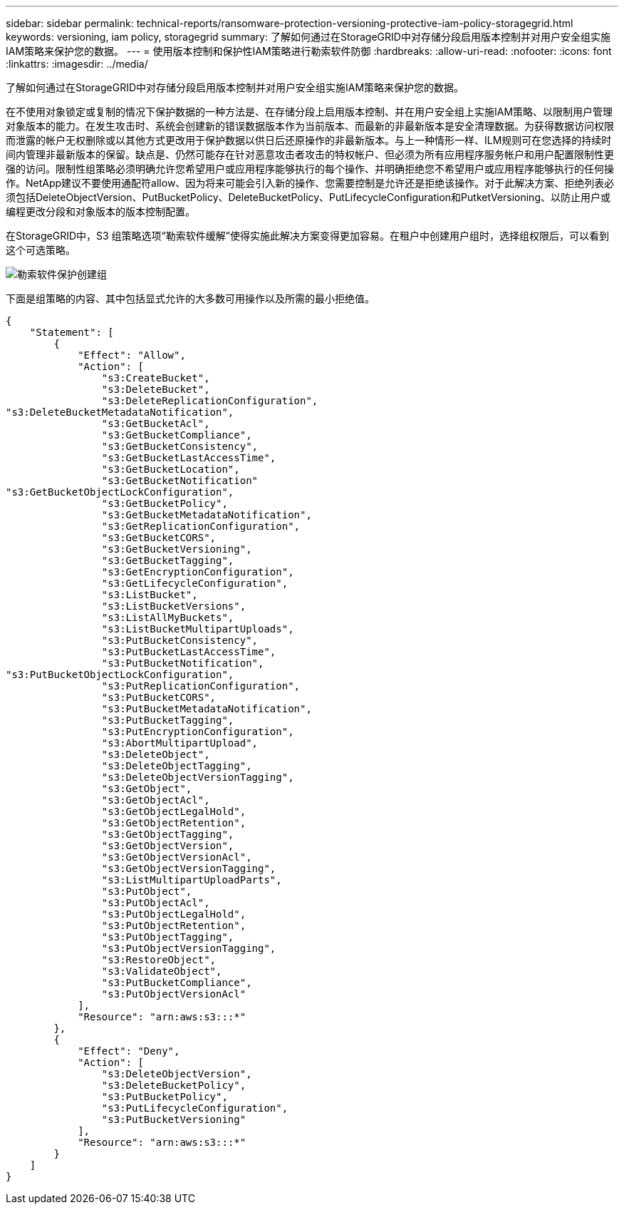 ---
sidebar: sidebar 
permalink: technical-reports/ransomware-protection-versioning-protective-iam-policy-storagegrid.html 
keywords: versioning, iam policy, storagegrid 
summary: 了解如何通过在StorageGRID中对存储分段启用版本控制并对用户安全组实施IAM策略来保护您的数据。 
---
= 使用版本控制和保护性IAM策略进行勒索软件防御
:hardbreaks:
:allow-uri-read: 
:nofooter: 
:icons: font
:linkattrs: 
:imagesdir: ../media/


[role="lead"]
了解如何通过在StorageGRID中对存储分段启用版本控制并对用户安全组实施IAM策略来保护您的数据。

在不使用对象锁定或复制的情况下保护数据的一种方法是、在存储分段上启用版本控制、并在用户安全组上实施IAM策略、以限制用户管理对象版本的能力。在发生攻击时、系统会创建新的错误数据版本作为当前版本、而最新的非最新版本是安全清理数据。为获得数据访问权限而泄露的帐户无权删除或以其他方式更改用于保护数据以供日后还原操作的非最新版本。与上一种情形一样、ILM规则可在您选择的持续时间内管理非最新版本的保留。缺点是、仍然可能存在针对恶意攻击者攻击的特权帐户、但必须为所有应用程序服务帐户和用户配置限制性更强的访问。限制性组策略必须明确允许您希望用户或应用程序能够执行的每个操作、并明确拒绝您不希望用户或应用程序能够执行的任何操作。NetApp建议不要使用通配符allow、因为将来可能会引入新的操作、您需要控制是允许还是拒绝该操作。对于此解决方案、拒绝列表必须包括DeleteObjectVersion、PutBucketPolicy、DeleteBucketPolicy、PutLifecycleConfiguration和PutketVersioning、以防止用户或编程更改分段和对象版本的版本控制配置。

在StorageGRID中，S3 组策略选项“勒索软件缓解”使得实施此解决方案变得更加容易。在租户中创建用户组时，选择组权限后，可以看到这个可选策略。

image:ransomware/ransomware-protection-create-group.png["勒索软件保护创建组"]

下面是组策略的内容、其中包括显式允许的大多数可用操作以及所需的最小拒绝值。

[listing]
----
{
    "Statement": [
        {
            "Effect": "Allow",
            "Action": [
                "s3:CreateBucket",
                "s3:DeleteBucket",
                "s3:DeleteReplicationConfiguration",
"s3:DeleteBucketMetadataNotification",
                "s3:GetBucketAcl",
                "s3:GetBucketCompliance",
                "s3:GetBucketConsistency",
                "s3:GetBucketLastAccessTime",
                "s3:GetBucketLocation",
                "s3:GetBucketNotification"
"s3:GetBucketObjectLockConfiguration",
                "s3:GetBucketPolicy",
                "s3:GetBucketMetadataNotification",
                "s3:GetReplicationConfiguration",
                "s3:GetBucketCORS",
                "s3:GetBucketVersioning",
                "s3:GetBucketTagging",
                "s3:GetEncryptionConfiguration",
                "s3:GetLifecycleConfiguration",
                "s3:ListBucket",
                "s3:ListBucketVersions",
                "s3:ListAllMyBuckets",
                "s3:ListBucketMultipartUploads",
                "s3:PutBucketConsistency",
                "s3:PutBucketLastAccessTime",
                "s3:PutBucketNotification",
"s3:PutBucketObjectLockConfiguration",
                "s3:PutReplicationConfiguration",
                "s3:PutBucketCORS",
                "s3:PutBucketMetadataNotification",
                "s3:PutBucketTagging",
                "s3:PutEncryptionConfiguration",
                "s3:AbortMultipartUpload",
                "s3:DeleteObject",
                "s3:DeleteObjectTagging",
                "s3:DeleteObjectVersionTagging",
                "s3:GetObject",
                "s3:GetObjectAcl",
                "s3:GetObjectLegalHold",
                "s3:GetObjectRetention",
                "s3:GetObjectTagging",
                "s3:GetObjectVersion",
                "s3:GetObjectVersionAcl",
                "s3:GetObjectVersionTagging",
                "s3:ListMultipartUploadParts",
                "s3:PutObject",
                "s3:PutObjectAcl",
                "s3:PutObjectLegalHold",
                "s3:PutObjectRetention",
                "s3:PutObjectTagging",
                "s3:PutObjectVersionTagging",
                "s3:RestoreObject",
                "s3:ValidateObject",
                "s3:PutBucketCompliance",
                "s3:PutObjectVersionAcl"
            ],
            "Resource": "arn:aws:s3:::*"
        },
        {
            "Effect": "Deny",
            "Action": [
                "s3:DeleteObjectVersion",
                "s3:DeleteBucketPolicy",
                "s3:PutBucketPolicy",
                "s3:PutLifecycleConfiguration",
                "s3:PutBucketVersioning"
            ],
            "Resource": "arn:aws:s3:::*"
        }
    ]
}
----